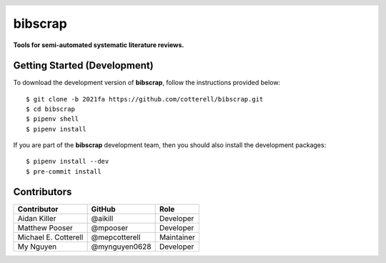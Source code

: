 .. header::

   .. image:: https://badge.fury.io/py/bibscrap.svg
      :target: https://badge.fury.io/py/bibscrap
      :alt: PyPI version

   .. image:: https://img.shields.io/badge/code%20style-black-000000.svg
      :target: https://github.com/psf/black
      :alt: Code style: black

========
bibscrap
========

**Tools for semi-automated systematic literature reviews.**

Getting Started (Development)
=============================

To download the development version of **bibscrap**, follow the instructions
provided below::

  $ git clone -b 2021fa https://github.com/cotterell/bibscrap.git
  $ cd bibscrap
  $ pipenv shell
  $ pipenv install

If you are part of the **bibscrap** development team, then you should also
install the development packages::

  $ pipenv install --dev
  $ pre-commit install

Contributors
============

=====================  ==============  ============
Contributor            GitHub          Role
=====================  ==============  ============
Aidan Killer           @aikill         Developer
Matthew Pooser         @mpooser        Developer
Michael E. Cotterell   @mepcotterell   Maintainer
My Nguyen              @mynguyen0628   Developer
=====================  ==============  ============
